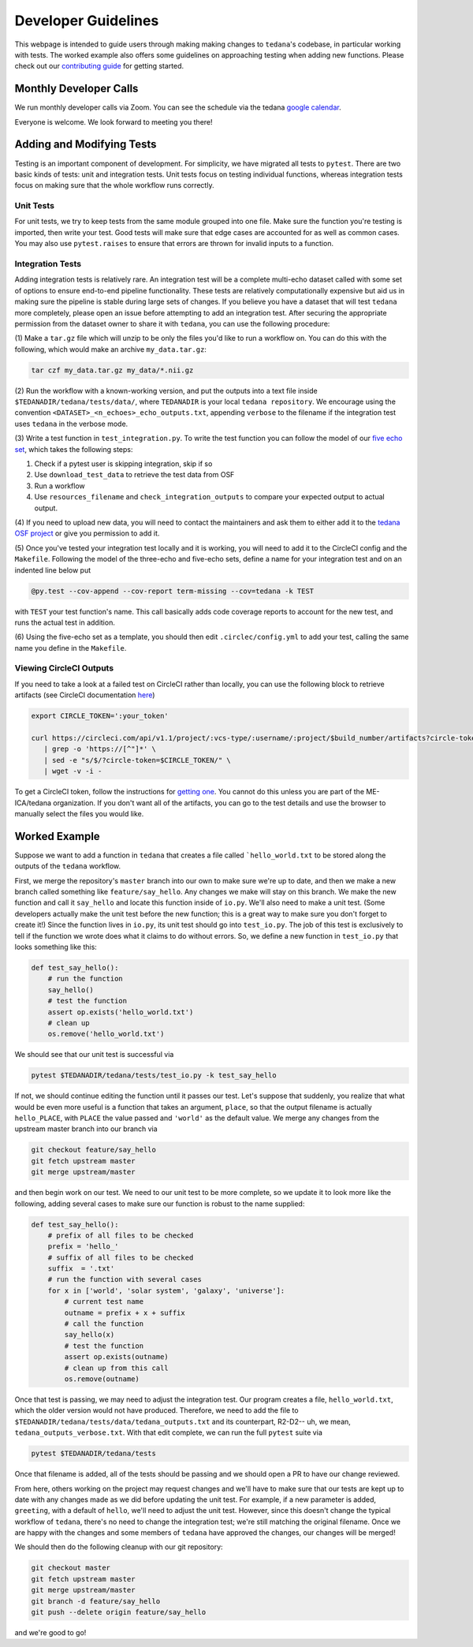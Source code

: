 ====================
Developer Guidelines
====================

This webpage is intended to guide users through making making changes to
``tedana``'s codebase, in particular working with tests.
The worked example also offers some guidelines on approaching testing when
adding new functions.
Please check out our `contributing guide`_ for getting started.


Monthly Developer Calls
=======================
We run monthly developer calls via Zoom.
You can see the schedule via the tedana `google calendar`_.

Everyone is welcome.
We look forward to meeting you there!


Adding and Modifying Tests
==========================
Testing is an important component of development.
For simplicity, we have migrated all tests to ``pytest``.
There are two basic kinds of tests: unit and integration tests.
Unit tests focus on testing individual functions, whereas integration tests focus on making sure
that the whole workflow runs correctly.

Unit Tests
----------
For unit tests, we try to keep tests from the same module grouped into one file.
Make sure the function you're testing is imported, then write your test.
Good tests will make sure that edge cases are accounted for as well as common cases.
You may also use ``pytest.raises`` to ensure that errors are thrown for invalid inputs to a
function.

Integration Tests
-----------------
Adding integration tests is relatively rare.
An integration test will be a complete multi-echo dataset called with some set of options to ensure
end-to-end pipeline functionality.
These tests are relatively computationally expensive but aid us in making sure the pipeline is
stable during large sets of changes.
If you believe you have a dataset that will test ``tedana`` more completely, please open an issue
before attempting to add an integration test.
After securing the appropriate permission from the dataset owner to share it with ``tedana``, you
can use the following procedure:

(1) Make a ``tar.gz`` file which will unzip to be only the files you'd like to
run a workflow on.
You can do this with the following, which would make an archive ``my_data.tar.gz``:

.. code-block:: bash

    tar czf my_data.tar.gz my_data/*.nii.gz

(2) Run the workflow with a known-working version, and put the outputs into a text file inside
``$TEDANADIR/tedana/tests/data/``, where ``TEDANADIR`` is your local ``tedana repository``.
We encourage using the convention ``<DATASET>_<n_echoes>_echo_outputs.txt``, appending ``verbose``
to the filename if the integration test uses ``tedana`` in the verbose mode.

(3) Write a test function in ``test_integration.py``.
To write the test function you can follow the model of our `five echo set`_, which takes the following steps:

1. Check if a pytest user is skipping integration, skip if so
#. Use ``download_test_data`` to retrieve the test data from OSF
#. Run a workflow
#. Use ``resources_filename`` and ``check_integration_outputs`` to compare your expected output to
   actual output.

(4) If you need to upload new data, you will need to contact the maintainers and ask them to either add
it to the `tedana OSF project`_ or give you permission to add it.

(5) Once you've tested your integration test locally and it is working, you will need to add it to the
CircleCI config and the ``Makefile``.
Following the model of the three-echo and five-echo sets, define a name for your integration test
and on an indented line below put

.. code-block:: bash

    @py.test --cov-append --cov-report term-missing --cov=tedana -k TEST

with ``TEST`` your test function's name.
This call basically adds code coverage reports to account for the new test, and runs the actual
test in addition.

(6) Using the five-echo set as a template, you should then edit ``.circlec/config.yml`` to add your
test, calling the same name you define in the ``Makefile``.

Viewing CircleCI Outputs
------------------------
If you need to take a look at a failed test on CircleCI rather than locally, you can use the
following block to retrieve artifacts (see CircleCI documentation here_)

.. code-block:: bash

    export CIRCLE_TOKEN=':your_token'

    curl https://circleci.com/api/v1.1/project/:vcs-type/:username/:project/$build_number/artifacts?circle-token=$CIRCLE_TOKEN \
       | grep -o 'https://[^"]*' \
       | sed -e "s/$/?circle-token=$CIRCLE_TOKEN/" \
       | wget -v -i -

To get a CircleCI token, follow the instructions for `getting one`_.
You cannot do this unless you are part of the ME-ICA/tedana organization.
If you don't want all of the artifacts, you can go to the test details and use the browser to
manually select the files you would like.

Worked Example
==============
Suppose we want to add a function in ``tedana`` that creates a file called ```hello_world.txt`` to
be stored along the outputs of the ``tedana`` workflow.

First, we merge the repository's ``master`` branch into our own to make sure we're up to date, and
then we make a new branch called something like ``feature/say_hello``.
Any changes we make will stay on this branch.
We make the new function and call it ``say_hello`` and locate this function inside of ``io.py``.
We'll also need to make a unit test.
(Some developers actually make the unit test before the new function; this is a great way to make
sure you don't forget to create it!)
Since the function lives in ``io.py``, its unit test should go into ``test_io.py``.
The job of this test is exclusively to tell if the function we wrote does what it claims to do
without errors.
So, we define a new function in ``test_io.py`` that looks something like this:

.. code-block:: python

    def test_say_hello():
        # run the function
        say_hello()
        # test the function
        assert op.exists('hello_world.txt')
        # clean up
        os.remove('hello_world.txt')

We should see that our unit test is successful via

.. code-block:: bash

    pytest $TEDANADIR/tedana/tests/test_io.py -k test_say_hello

If not, we should continue editing the function until it passes our test.
Let's suppose that suddenly, you realize that what would be even more useful is a function that
takes an argument, ``place``, so that the output filename is actually ``hello_PLACE``, with
``PLACE`` the value passed and ``'world'`` as the default value.
We merge any changes from the upstream master branch into our branch via

.. code-block:: bash

    git checkout feature/say_hello
    git fetch upstream master
    git merge upstream/master

and then begin work on our test.
We need to our unit test to be more complete, so we update it to look more like the following,
adding several cases to make sure our function is robust to the name supplied:

.. code-block:: python

    def test_say_hello():
        # prefix of all files to be checked
        prefix = 'hello_'
        # suffix of all files to be checked
        suffix  = '.txt'
        # run the function with several cases
        for x in ['world', 'solar system', 'galaxy', 'universe']:
            # current test name
            outname = prefix + x + suffix
            # call the function
            say_hello(x)
            # test the function
            assert op.exists(outname)
            # clean up from this call
            os.remove(outname)

Once that test is passing, we may need to adjust the integration test.
Our program creates a file, ``hello_world.txt``, which the older version would not have produced.
Therefore, we need to add the file to ``$TEDANADIR/tedana/tests/data/tedana_outputs.txt`` and its
counterpart, R2-D2-- uh, we mean, ``tedana_outputs_verbose.txt``.
With that edit complete, we can run the full ``pytest`` suite via

.. code-block:: bash

    pytest $TEDANADIR/tedana/tests

Once that filename is added, all of the tests should be passing and we should open a PR to have our
change reviewed.

From here, others working on the project may request changes and we'll have to make sure that our
tests are kept up to date with any changes made as we did before updating the unit test.
For example, if a new parameter is added, ``greeting``, with a default of ``hello``, we'll need to
adjust the unit test.
However, since this doesn't change the typical workflow of ``tedana``, there's no need to change
the integration test; we're still matching the original filename.
Once we are happy with the changes and some members of ``tedana`` have approved the changes, our
changes will be merged!

We should then do the following cleanup with our git repository:

.. code-block:: bash

    git checkout master
    git fetch upstream master
    git merge upstream/master
    git branch -d feature/say_hello
    git push --delete origin feature/say_hello

and we're good to go!


.. _`tedana OSF project`: https://osf.io/bpe8h/
.. _git: https://git-scm.com/
.. _`git pro`: https://git-scm.com/book/en/v2
.. _repository: https://github.com/ME-ICA/tedana
.. _Fork: https://help.github.com/en/github/getting-started-with-github/fork-a-repo
.. _`pull request`: https://help.github.com/en/github/collaborating-with-issues-and-pull-requests/creating-a-pull-request
.. _GitKraken: https://www.gitkraken.com/
.. _`GitHub Desktop`: https://desktop.github.com/
.. _SourceTree: https://www.sourcetreeapp.com/
.. _`GitHub UI`: https://help.github.com/en/github/managing-files-in-a-repository/editing-files-in-your-repository
.. _this: https://github.com/ME-ICA/tedana/tree/master/docs
.. _ReStructuredText: http://docutils.sourceforge.net/rst.html#user-documentation
.. _`five echo set`: https://github.com/ME-ICA/tedana/blob/37368f802f77b4327fc8d3f788296ca0f01074fd/tedana/tests/test_integration.py#L71-L95
.. _here: https://circleci.com/docs/2.0/artifacts/#downloading-all-artifacts-for-a-build-on-circleci
.. _`getting one`: https://circleci.com/docs/2.0/managing-api-tokens/?gclid=CjwKCAiAqqTuBRBAEiwA7B66heDkdw6l68GAYAHtR2xS1xvDNNUzy7l1fmtwQWvVN0OIa97QL8yfhhoCejoQAvD_BwE#creating-a-personal-api-token
.. _`google calendar`: https://calendar.google.com/calendar/embed?src=pl6vb4t9fck3k6mdo2mok53iss%40group.calendar.google.com
.. _`contributing guide`: https://github.com/ME-ICA/tedana/blob/master/CONTRIBUTING.md
